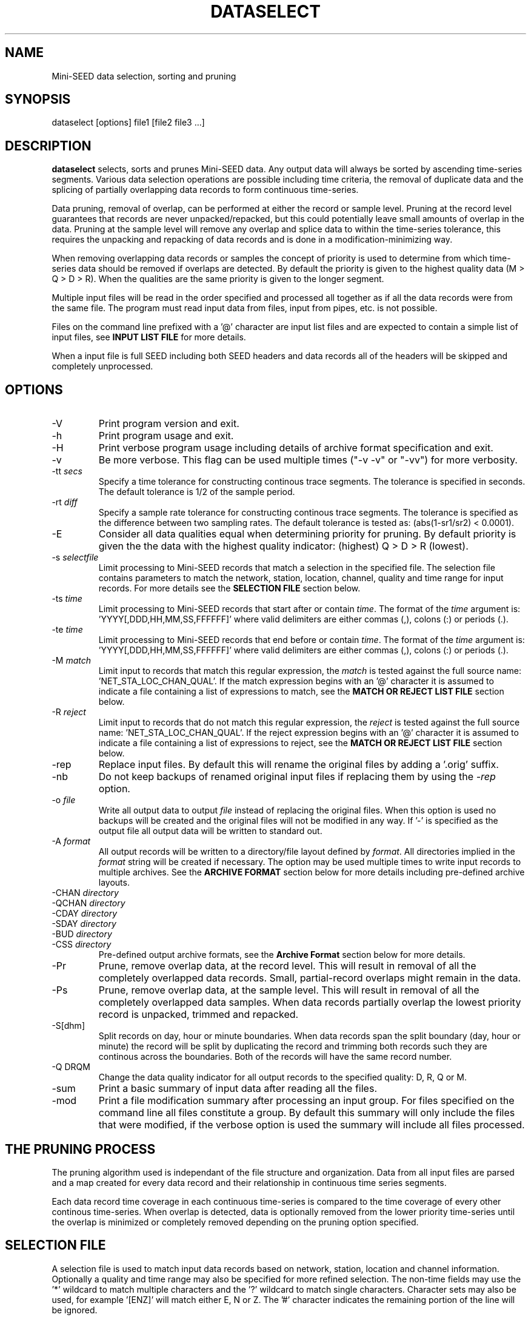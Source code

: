 .TH DATASELECT 2009/04/04
.SH NAME
Mini-SEED data selection, sorting and pruning

.SH SYNOPSIS
.nf
dataselect [options] file1 [file2 file3 ...]

.fi
.SH DESCRIPTION
\fBdataselect\fP selects, sorts and prunes Mini-SEED data.  Any output
data will always be sorted by ascending time-series segments.  Various
data selection operations are possible including time criteria, the
removal of duplicate data and the splicing of partially overlapping
data records to form continuous time-series.

Data pruning, removal of overlap, can be performed at either the
record or sample level.  Pruning at the record level guarantees that
records are never unpacked/repacked, but this could potentially leave
small amounts of overlap in the data.  Pruning at the sample level
will remove any overlap and splice data to within the time-series
tolerance, this requires the unpacking and repacking of data records
and is done in a modification-minimizing way.

When removing overlapping data records or samples the concept of
priority is used to determine from which time-series data should be
removed if overlaps are detected.  By default the priority is given to
the highest quality data (M > Q > D > R).  When the qualities are the
same priority is given to the longer segment.

Multiple input files will be read in the order specified and processed
all together as if all the data records were from the same file.  The
program must read input data from files, input from pipes, etc. is not
possible.

Files on the command line prefixed with a '@' character are input list
files and are expected to contain a simple list of input files, see
\fBINPUT LIST FILE\fR for more details.

When a input file is full SEED including both SEED headers and data
records all of the headers will be skipped and completely unprocessed.

.SH OPTIONS

.IP "-V         "
Print program version and exit.

.IP "-h         "
Print program usage and exit.

.IP "-H         "
Print verbose program usage including details of archive format
specification and exit.

.IP "-v         "
Be more verbose.  This flag can be used multiple times ("-v -v" or
"-vv") for more verbosity.

.IP "-tt \fIsecs\fP"
Specify a time tolerance for constructing continous trace
segments. The tolerance is specified in seconds.  The default
tolerance is 1/2 of the sample period.

.IP "-rt \fIdiff\fP"
Specify a sample rate tolerance for constructing continous trace
segments. The tolerance is specified as the difference between two
sampling rates.  The default tolerance is tested as: (abs(1-sr1/sr2) <
0.0001).

.IP "-E\fP"
Consider all data qualities equal when determining priority for
pruning.  By default priority is given the the data with the highest
quality indicator: (highest) Q > D > R (lowest).

.IP "-s \fIselectfile\fP"
Limit processing to Mini-SEED records that match a selection in the
specified file.  The selection file contains parameters to match the
network, station, location, channel, quality and time range for input
records.  For more details see the \fBSELECTION FILE\fR section below.

.IP "-ts \fItime\fP"
Limit processing to Mini-SEED records that start after or contain
\fItime\fP.  The format of the \fItime\fP argument
is: 'YYYY[,DDD,HH,MM,SS,FFFFFF]' where valid delimiters are either
commas (,), colons (:) or periods (.).

.IP "-te \fItime\fP"
Limit processing to Mini-SEED records that end before or contain
\fItime\fP.  The format of the \fItime\fP argument
is: 'YYYY[,DDD,HH,MM,SS,FFFFFF]' where valid delimiters are either
commas (,), colons (:) or periods (.).

.IP "-M \fImatch\fP"
Limit input to records that match this regular expression, the
\fImatch\fP is tested against the full source
name: 'NET_STA_LOC_CHAN_QUAL'.  If the match expression begins with
an '@' character it is assumed to indicate a file containing a list of
expressions to match, see the \fBMATCH OR REJECT LIST FILE\fR section
below.

.IP "-R \fIreject\fP"
Limit input to records that do not match this regular expression, the
\fIreject\fP is tested against the full source
name: 'NET_STA_LOC_CHAN_QUAL'.  If the reject expression begins with
an '@' character it is assumed to indicate a file containing a list of
expressions to reject, see the \fBMATCH OR REJECT LIST FILE\fR
section below.

.IP "-rep"
Replace input files.  By default this will rename the original files
by adding a '.orig' suffix.

.IP "-nb"
Do not keep backups of renamed original input files if replacing them
by using the \fI-rep\fP option.

.IP "-o \fIfile\fP"
Write all output data to output \fIfile\fP instead of replacing the
original files.  When this option is used no backups will be created
and the original files will not be modified in any way.  If '-' is
specified as the output file all output data will be written to
standard out.

.IP "-A \fIformat\fR"
All output records will be written to a directory/file layout defined
by \fIformat\fP.  All directories implied in the \fIformat\fP string
will be created if necessary.  The option may be used multiple times
to write input records to multiple archives.  See the \fBARCHIVE
FORMAT\fR section below for more details including pre-defined archive
layouts.

.IP "-CHAN \fIdirectory\fR"
.IP "-QCHAN \fIdirectory\fR"
.IP "-CDAY \fIdirectory\fR"
.IP "-SDAY \fIdirectory\fR"
.IP "-BUD \fIdirectory\fR"
.IP "-CSS \fIdirectory\fR"
Pre-defined output archive formats, see the \fBArchive Format\fR
section below for more details.

.IP "-Pr         "
Prune, remove overlap data, at the record level.  This will result in
removal of all the completely overlapped data records.  Small,
partial-record overlaps might remain in the data.

.IP "-Ps         "
Prune, remove overlap data, at the sample level.  This will result in
removal of all the completely overlapped data samples.  When data
records partially overlap the lowest priority record is unpacked,
trimmed and repacked.

.IP "-S[dhm]      "
Split records on day, hour or minute boundaries.  When data records
span the split boundary (day, hour or minute) the record will be split
by duplicating the record and trimming both records such they are
continous across the boundaries.  Both of the records will have the
same record number.

.IP "-Q DRQM      "
Change the data quality indicator for all output records to the
specified quality: D, R, Q or M.

.IP "-sum         "
Print a basic summary of input data after reading all the files.

.IP "-mod         "
Print a file modification summary after processing an input group.
For files specified on the command line all files constitute a group.
By default this summary will only include the files that were
modified, if the verbose option is used the summary will include all
files processed.

.SH THE PRUNING PROCESS

The pruning algorithm used is independant of the file structure and
organization.  Data from all input files are parsed and a map created
for every data record and their relationship in continuous time
series segments.

Each data record time coverage in each continuous time-series is
compared to the time coverage of every other continous time-series.
When overlap is detected, data is optionally removed from the lower
priority time-series until the overlap is minimized or completely
removed depending on the pruning option specified.

.SH "SELECTION FILE"
A selection file is used to match input data records based on network,
station, location and channel information.  Optionally a quality and
time range may also be specified for more refined selection.  The
non-time fields may use the '*' wildcard to match multiple characters
and the '?' wildcard to match single characters.  Character sets may
also be used, for example '[ENZ]' will match either E, N or Z.
The '#' character indicates the remaining portion of the line will be
ignored.

Example selection file entires (the first four fields are required)
.nf
#net sta  loc  chan  qual  start             end
IU   ANMO *    BH?
II   *    *    *     Q     
IU   COLA 00   LH[ENZ] R
IU   COLA 00   LHZ   *     2008,100,10,00,00 2008,100,10,30,00
.fi

.SH "INPUT LIST FILE"
A list file can be used to specify input files, one file per line.
The initial '@' character indicating a list file is not considered
part of the file name.  As an example, if the following command line
option was used:

.nf
\fB@files.list\fP
.fi

The 'files.list' file might look like this:

.nf
data/day1.mseed
data/day2.mseed
data/day3.mseed
.fi

.SH "MATCH OR REJECT LIST FILE"
A list file used with either the \fB-M\fP or \fB-R\fP contains a list
of regular expressions (one on each line) that will be combined into a
single compound expression.  The initial '@' character indicating a
list file is not considered part of the file name.  As an example, if
the following command line option was used:

.nf
\fB-M @match.list\fP
.fi

The 'match.list' file might look like this:

.nf
IU_ANMO_.*
IU_ADK_00_BHZ.*
II_BFO_00_BHZ_Q
.fi

.SH "ARCHIVE FORMAT"
The pre-defined archive layouts are as follows:

.nf
-CHAN dir   :: dir/%n.%s.%l.%c
-QCHAN dir  :: dir/%n.%s.%l.%c.%q
-CDAY dir   :: dir/%n.%s.%l.%c.%Y:%j:#H:#M:#S
-SDAY dir   :: dir/%n.%s.%Y:%j
-BUD dir    :: dir/%n/%s/%s.%n.%l.%c.%Y.%j
-CSS dir    :: dir/%Y/%j/%s.%c.%Y:%j:#H:#M:#S
.fi

An archive format is expanded for each record using the following
substitution flags:

.nf
  \fBn\fP : network code, white space removed
  \fBs\fP : station code, white space removed
  \fBl\fP : location code, white space removed
  \fBc\fP : channel code, white space removed
  \fBY\fP : year, 4 digits
  \fBy\fP : year, 2 digits zero padded
  \fBj\fP : day of year, 3 digits zero padded
  \fBH\fP : hour, 2 digits zero padded
  \fBM\fP : minute, 2 digits zero padded
  \fBS\fP : second, 2 digits zero padded
  \fBF\fP : fractional seconds, 4 digits zero padded
  \fBq\fP : single character record quality indicator (D, R, Q)
  \fBL\fP : data record length in bytes
  \fBr\fP : sample rate (Hz) as a rounded integer
  \fBR\fP : sample rate (Hz) as a float with 6 digit precision
  \fB%\fP : the percent (%) character
  \fB#\fP : the number (#) character
.fi

The flags are prefaced with either the \fB%\fP or \fB#\fP modifier.
The \fB%\fP modifier indicates a defining flag while the \fB#\fP
indicates a non-defining flag.  All records with the same set of
defining flags will be written to the same file.  Non-defining flags
will be expanded using the values in the first record for the
resulting file name.

Time flags are based on the start time of the given record.

.SH EXAMPLES

The format string for the predefined \fIBUD\fP layout:

\fB/archive/%n/%s/%s.%n.%l.%c.%Y.%j\fP

would expand to day length files named something like:

\fB/archive/NL/HGN/HGN.NL..BHE.2003.055\fP

As an example of using non-defining flags the format string for the
predefined \fICSS\fP layout:

\fB/data/%Y/%j/%s.%c.%Y:%j:#H:#M:#S\fP

would expand to:

\fB/data/2003/055/HGN.BHE.2003:055:14:17:54\fP

resulting in day length files because the hour, minute and second are
specified with the non-defining modifier.  The hour, minute and second
fields are from the first record in the file.

.SH ERROR HANDLING AND RETURN CODES
Any significant error message will be pre-pended with "ERROR" which
can be parsed to determine run-time errors.  Additionally the program
will return an exit code of 0 on successful operation and 1 when any
errors were encountered.

.SH AUTHOR
.nf
Chad Trabant
IRIS Data Management Center
.fi
